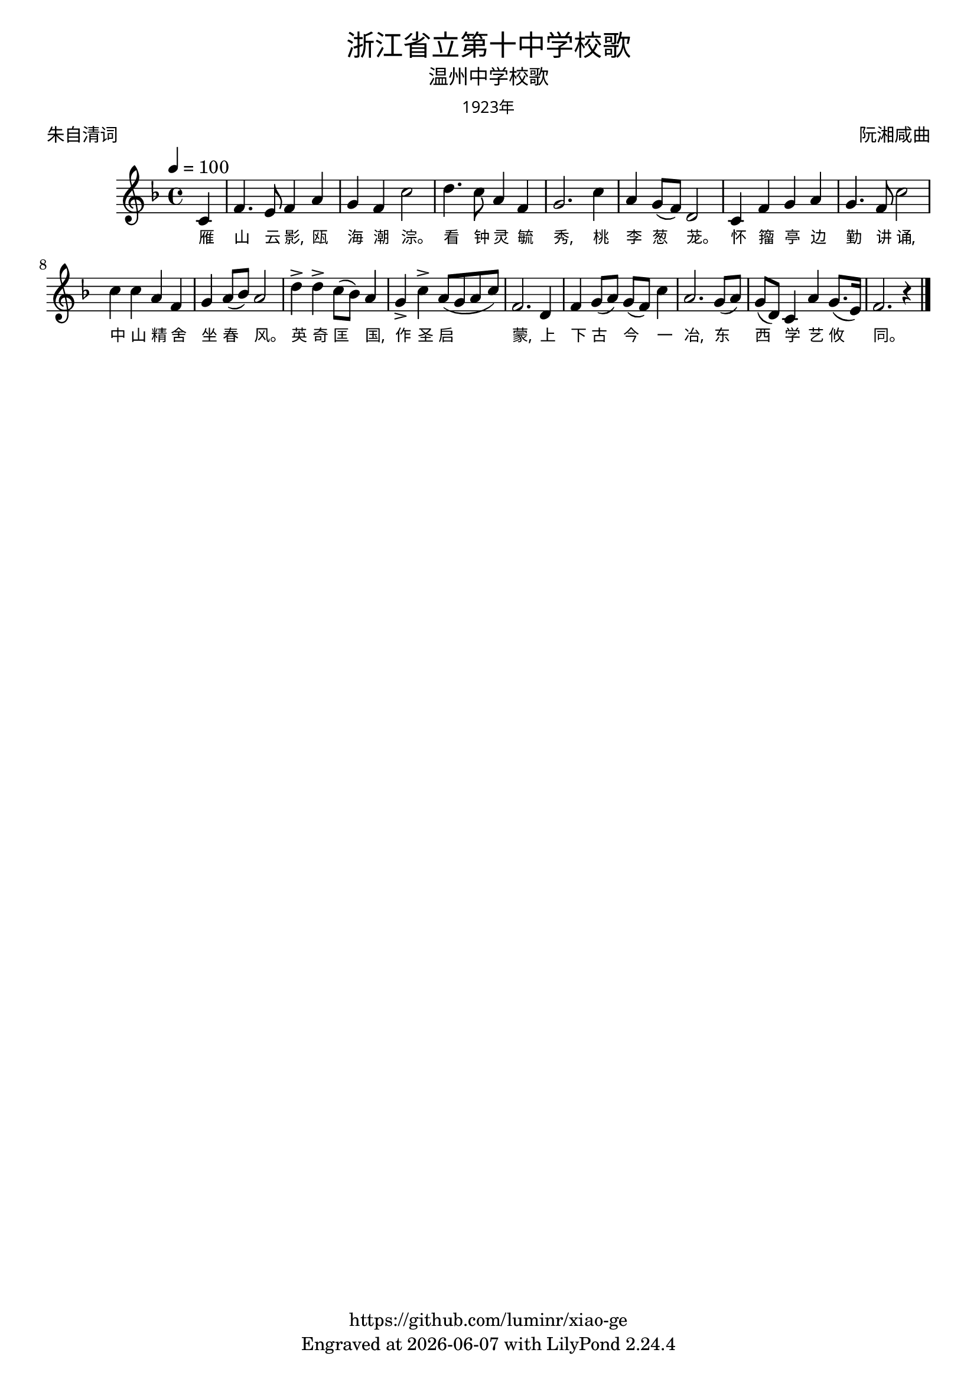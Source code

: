 \version "2.18.2"
\header {
  title = \markup {
    \override #'(font-name . "Microsoft YaHei Light")
    "浙江省立第十中学校歌"
  }
  subtitle = \markup {
    \override #'(font-name . "Microsoft YaHei Light")
    "温州中学校歌"
  }
  subsubtitle = \markup {
    \override #'(font-name . "Microsoft YaHei Light" )
    "1923年"
  }
  composer = \markup {
    \override #'(font-name . "Microsoft YaHei Light")
    "阮湘咸曲"
  }
  poet = \markup {
    \override #'(font-name . "Microsoft YaHei Light")
    "朱自清词"
  }
  copyright = \markup { \with-url #"https://github.com/luminr/xiao-ge"  { https://github.com/luminr/xiao-ge }}
  tagline = \markup { Engraved at \simple #(strftime "%Y-%m-%d" (localtime (current-time))) with  LilyPond \simple #(lilypond-version) }
}
\score{
  {
    \transpose c f \relative c'{
      \key c \major \time 4/4 \tempo 4 = 100 \dynamicUp
      \partial 4  % g4 | c4. d8 e f g4 | a4 g f e | d8 e d a g4 d' | c2.
      g4 | c4. b8 c4 e | d4 c g'2 |
      a4. g8 e4 c | d2. g4 | e4 d8( c) a2 | g4 c d e |
      d4. c8 g'2 | g4 g e c | d4 e8( f) e2 | a4-> a-> g8( f) e4 |
      d4-> g-> e8( d e g) | c,2. a4 | c4 d8( e) d( c) g'4 | e2. d8( e) |
      d8( a) g4 e' d8.( b16) | c2. r4
      \bar "|."
    }
    \addlyrics {
      雁 山 云 影, 瓯 海 潮 淙。 看 钟 灵 毓 秀, 桃 李 葱 茏。 怀 籀 亭 边 勤 讲 诵, 中 山 精 舍 坐 春 风。 英 奇 匡 国, 作 圣 启 蒙, 上 下 古 今 一 冶, 东 西 学 艺 攸 同。

    }
  }
  \layout {
    \override VerticalAxisGroup #'staff-affinity = #CENTER
    \override LyricText.self-alignment-X = #LEFT
    \override LyricText.font-size = #-1
    \override LyricText.font-name = #"Microsoft YaHei Light"
  }
  \midi {}
}